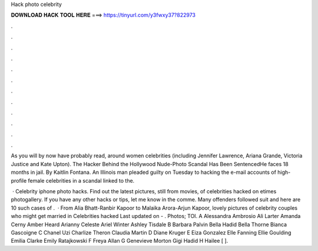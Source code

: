 Hack photo celebrity



𝐃𝐎𝐖𝐍𝐋𝐎𝐀𝐃 𝐇𝐀𝐂𝐊 𝐓𝐎𝐎𝐋 𝐇𝐄𝐑𝐄 ===> https://tinyurl.com/y3fwxy37?822973



.



.



.



.



.



.



.



.



.



.



.



.

As you will by now have probably read, around women celebrities (including Jennifer Lawrence, Ariana Grande, Victoria Justice and Kate Upton). The Hacker Behind the Hollywood Nude-Photo Scandal Has Been SentencedHe faces 18 months in jail. By Kaitlin Fontana. An Illinois man pleaded guilty on Tuesday to hacking the e-mail accounts of high-profile female celebrities in a scandal linked to the.

 · Celebrity iphone photo hacks. Find out the latest pictures, still from movies, of celebrities hacked on etimes photogallery. If you have any other hacks or tips, let me know in the comme. Many offenders followed suit and here are 10 such cases of .  · From Alia Bhatt-Ranbir Kapoor to Malaika Arora-Arjun Kapoor, lovely pictures of celebrity couples who might get married in Celebrities hacked Last updated on - . Photos; TOI. A Alessandra Ambrosio Ali Larter Amanda Cerny Amber Heard Arianny Celeste Ariel Winter Ashley Tisdale B Barbara Palvin Bella Hadid Bella Thorne Bianca Gascoigne C Chanel Uzi Charlize Theron Claudia Martin D Diane Kruger E Eiza Gonzalez Elle Fanning Ellie Goulding Emilia Clarke Emily Ratajkowski F Freya Allan G Genevieve Morton Gigi Hadid H Hailee [ ].
